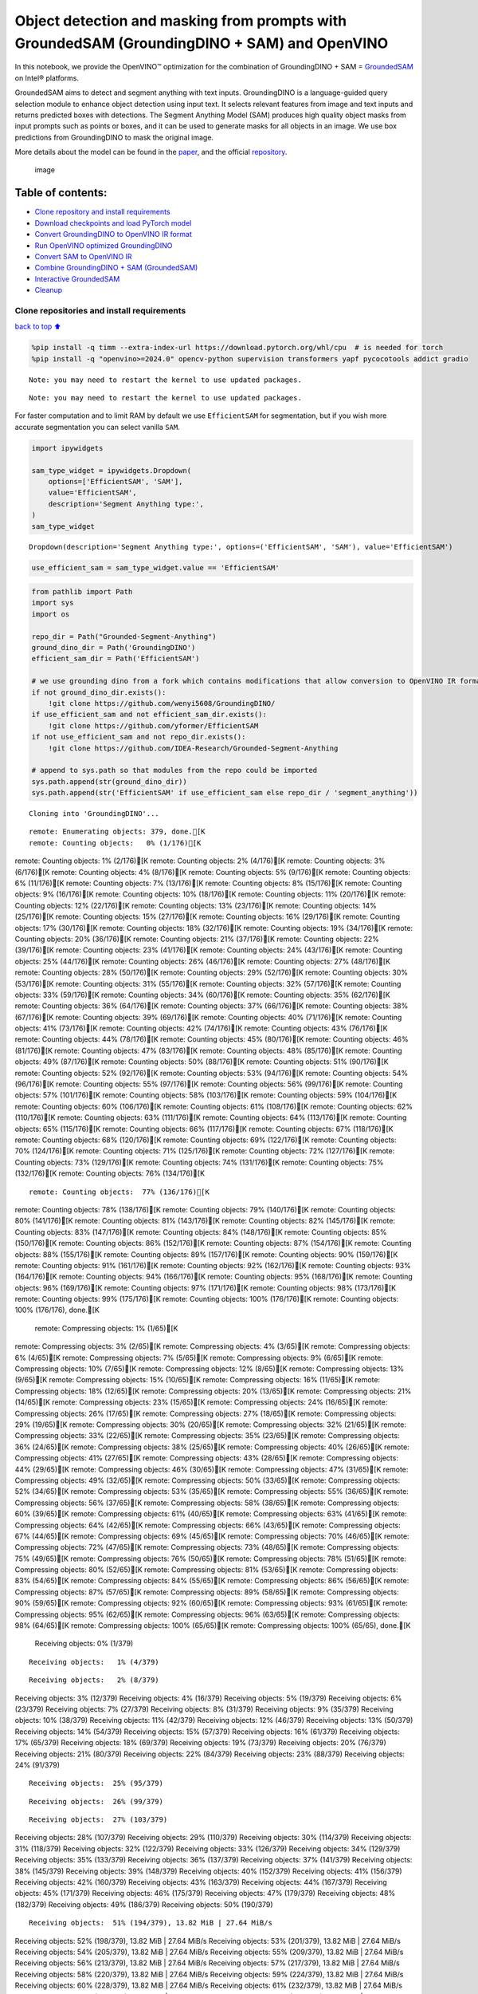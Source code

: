 Object detection and masking from prompts with GroundedSAM (GroundingDINO + SAM) and OpenVINO
=============================================================================================

In this notebook, we provide the OpenVINO™ optimization for the
combination of GroundingDINO + SAM =
`GroundedSAM <https://github.com/IDEA-Research/Grounded-Segment-Anything>`__
on Intel® platforms.

GroundedSAM aims to detect and segment anything with text inputs.
GroundingDINO is a language-guided query selection module to enhance
object detection using input text. It selects relevant features from
image and text inputs and returns predicted boxes with detections. The
Segment Anything Model (SAM) produces high quality object masks from
input prompts such as points or boxes, and it can be used to generate
masks for all objects in an image. We use box predictions from
GroundingDINO to mask the original image.

More details about the model can be found in the
`paper <https://arxiv.org/abs/2401.14159>`__, and the official
`repository <https://github.com/IDEA-Research/Grounded-Segment-Anything>`__.

.. figure:: https://github.com/openvinotoolkit/openvino_notebooks/assets/5703039/3c19063a-c60a-4d5d-b534-e1305a854180
   :alt: image

   image

Table of contents:
^^^^^^^^^^^^^^^^^^

-  `Clone repository and install
   requirements <#clone-repository-and-install-requirements>`__
-  `Download checkpoints and load PyTorch
   model <#download-checkpoints-and-load-pytorch-model>`__
-  `Convert GroundingDINO to OpenVINO IR
   format <#convert-groundingdino-to-openvino-ir-format>`__
-  `Run OpenVINO optimized
   GroundingDINO <#run-openvino-optimized-groundingdino>`__
-  `Convert SAM to OpenVINO IR <#convert-sam-to-openvino-ir>`__
-  `Combine GroundingDINO + SAM
   (GroundedSAM) <#combine-groundingdino--sam-groundedsam>`__
-  `Interactive GroundedSAM <#interactive-groundedsam>`__
-  `Cleanup <#cleanup>`__

Clone repositories and install requirements
~~~~~~~~~~~~~~~~~~~~~~~~~~~~~~~~~~~~~~~~~~~

`back to top ⬆️ <#table-of-contents>`__

.. code:: ipython3

    %pip install -q timm --extra-index-url https://download.pytorch.org/whl/cpu  # is needed for torch
    %pip install -q "openvino>=2024.0" opencv-python supervision transformers yapf pycocotools addict gradio


.. parsed-literal::

    Note: you may need to restart the kernel to use updated packages.


.. parsed-literal::

    Note: you may need to restart the kernel to use updated packages.


For faster computation and to limit RAM by default we use
``EfficientSAM`` for segmentation, but if you wish more accurate
segmentation you can select vanilla ``SAM``.

.. code:: ipython3

    import ipywidgets
    
    sam_type_widget = ipywidgets.Dropdown(
        options=['EfficientSAM', 'SAM'],
        value='EfficientSAM',
        description='Segment Anything type:',
    )
    sam_type_widget




.. parsed-literal::

    Dropdown(description='Segment Anything type:', options=('EfficientSAM', 'SAM'), value='EfficientSAM')



.. code:: ipython3

    use_efficient_sam = sam_type_widget.value == 'EfficientSAM'

.. code:: ipython3

    from pathlib import Path
    import sys
    import os
    
    repo_dir = Path("Grounded-Segment-Anything")
    ground_dino_dir = Path('GroundingDINO')
    efficient_sam_dir = Path('EfficientSAM')
    
    # we use grounding dino from a fork which contains modifications that allow conversion to OpenVINO IR format
    if not ground_dino_dir.exists():
        !git clone https://github.com/wenyi5608/GroundingDINO/
    if use_efficient_sam and not efficient_sam_dir.exists():
        !git clone https://github.com/yformer/EfficientSAM
    if not use_efficient_sam and not repo_dir.exists():
        !git clone https://github.com/IDEA-Research/Grounded-Segment-Anything
    
    # append to sys.path so that modules from the repo could be imported
    sys.path.append(str(ground_dino_dir))
    sys.path.append(str('EfficientSAM' if use_efficient_sam else repo_dir / 'segment_anything'))


.. parsed-literal::

    Cloning into 'GroundingDINO'...


.. parsed-literal::

    remote: Enumerating objects: 379, done.[K
    remote: Counting objects:   0% (1/176)[K
remote: Counting objects:   1% (2/176)[K
remote: Counting objects:   2% (4/176)[K
remote: Counting objects:   3% (6/176)[K
remote: Counting objects:   4% (8/176)[K
remote: Counting objects:   5% (9/176)[K
remote: Counting objects:   6% (11/176)[K
remote: Counting objects:   7% (13/176)[K
remote: Counting objects:   8% (15/176)[K
remote: Counting objects:   9% (16/176)[K
remote: Counting objects:  10% (18/176)[K
remote: Counting objects:  11% (20/176)[K
remote: Counting objects:  12% (22/176)[K
remote: Counting objects:  13% (23/176)[K
remote: Counting objects:  14% (25/176)[K
remote: Counting objects:  15% (27/176)[K
remote: Counting objects:  16% (29/176)[K
remote: Counting objects:  17% (30/176)[K
remote: Counting objects:  18% (32/176)[K
remote: Counting objects:  19% (34/176)[K
remote: Counting objects:  20% (36/176)[K
remote: Counting objects:  21% (37/176)[K
remote: Counting objects:  22% (39/176)[K
remote: Counting objects:  23% (41/176)[K
remote: Counting objects:  24% (43/176)[K
remote: Counting objects:  25% (44/176)[K
remote: Counting objects:  26% (46/176)[K
remote: Counting objects:  27% (48/176)[K
remote: Counting objects:  28% (50/176)[K
remote: Counting objects:  29% (52/176)[K
remote: Counting objects:  30% (53/176)[K
remote: Counting objects:  31% (55/176)[K
remote: Counting objects:  32% (57/176)[K
remote: Counting objects:  33% (59/176)[K
remote: Counting objects:  34% (60/176)[K
remote: Counting objects:  35% (62/176)[K
remote: Counting objects:  36% (64/176)[K
remote: Counting objects:  37% (66/176)[K
remote: Counting objects:  38% (67/176)[K
remote: Counting objects:  39% (69/176)[K
remote: Counting objects:  40% (71/176)[K
remote: Counting objects:  41% (73/176)[K
remote: Counting objects:  42% (74/176)[K
remote: Counting objects:  43% (76/176)[K
remote: Counting objects:  44% (78/176)[K
remote: Counting objects:  45% (80/176)[K
remote: Counting objects:  46% (81/176)[K
remote: Counting objects:  47% (83/176)[K
remote: Counting objects:  48% (85/176)[K
remote: Counting objects:  49% (87/176)[K
remote: Counting objects:  50% (88/176)[K
remote: Counting objects:  51% (90/176)[K
remote: Counting objects:  52% (92/176)[K
remote: Counting objects:  53% (94/176)[K
remote: Counting objects:  54% (96/176)[K
remote: Counting objects:  55% (97/176)[K
remote: Counting objects:  56% (99/176)[K
remote: Counting objects:  57% (101/176)[K
remote: Counting objects:  58% (103/176)[K
remote: Counting objects:  59% (104/176)[K
remote: Counting objects:  60% (106/176)[K
remote: Counting objects:  61% (108/176)[K
remote: Counting objects:  62% (110/176)[K
remote: Counting objects:  63% (111/176)[K
remote: Counting objects:  64% (113/176)[K
remote: Counting objects:  65% (115/176)[K
remote: Counting objects:  66% (117/176)[K
remote: Counting objects:  67% (118/176)[K
remote: Counting objects:  68% (120/176)[K
remote: Counting objects:  69% (122/176)[K
remote: Counting objects:  70% (124/176)[K
remote: Counting objects:  71% (125/176)[K
remote: Counting objects:  72% (127/176)[K
remote: Counting objects:  73% (129/176)[K
remote: Counting objects:  74% (131/176)[K
remote: Counting objects:  75% (132/176)[K
remote: Counting objects:  76% (134/176)[K

.. parsed-literal::

    remote: Counting objects:  77% (136/176)[K
remote: Counting objects:  78% (138/176)[K
remote: Counting objects:  79% (140/176)[K
remote: Counting objects:  80% (141/176)[K
remote: Counting objects:  81% (143/176)[K
remote: Counting objects:  82% (145/176)[K
remote: Counting objects:  83% (147/176)[K
remote: Counting objects:  84% (148/176)[K
remote: Counting objects:  85% (150/176)[K
remote: Counting objects:  86% (152/176)[K
remote: Counting objects:  87% (154/176)[K
remote: Counting objects:  88% (155/176)[K
remote: Counting objects:  89% (157/176)[K
remote: Counting objects:  90% (159/176)[K
remote: Counting objects:  91% (161/176)[K
remote: Counting objects:  92% (162/176)[K
remote: Counting objects:  93% (164/176)[K
remote: Counting objects:  94% (166/176)[K
remote: Counting objects:  95% (168/176)[K
remote: Counting objects:  96% (169/176)[K
remote: Counting objects:  97% (171/176)[K
remote: Counting objects:  98% (173/176)[K
remote: Counting objects:  99% (175/176)[K
remote: Counting objects: 100% (176/176)[K
remote: Counting objects: 100% (176/176), done.[K
    remote: Compressing objects:   1% (1/65)[K
remote: Compressing objects:   3% (2/65)[K
remote: Compressing objects:   4% (3/65)[K
remote: Compressing objects:   6% (4/65)[K
remote: Compressing objects:   7% (5/65)[K
remote: Compressing objects:   9% (6/65)[K
remote: Compressing objects:  10% (7/65)[K
remote: Compressing objects:  12% (8/65)[K
remote: Compressing objects:  13% (9/65)[K
remote: Compressing objects:  15% (10/65)[K
remote: Compressing objects:  16% (11/65)[K
remote: Compressing objects:  18% (12/65)[K
remote: Compressing objects:  20% (13/65)[K
remote: Compressing objects:  21% (14/65)[K
remote: Compressing objects:  23% (15/65)[K
remote: Compressing objects:  24% (16/65)[K
remote: Compressing objects:  26% (17/65)[K
remote: Compressing objects:  27% (18/65)[K
remote: Compressing objects:  29% (19/65)[K
remote: Compressing objects:  30% (20/65)[K
remote: Compressing objects:  32% (21/65)[K
remote: Compressing objects:  33% (22/65)[K
remote: Compressing objects:  35% (23/65)[K
remote: Compressing objects:  36% (24/65)[K
remote: Compressing objects:  38% (25/65)[K
remote: Compressing objects:  40% (26/65)[K
remote: Compressing objects:  41% (27/65)[K
remote: Compressing objects:  43% (28/65)[K
remote: Compressing objects:  44% (29/65)[K
remote: Compressing objects:  46% (30/65)[K
remote: Compressing objects:  47% (31/65)[K
remote: Compressing objects:  49% (32/65)[K
remote: Compressing objects:  50% (33/65)[K
remote: Compressing objects:  52% (34/65)[K
remote: Compressing objects:  53% (35/65)[K
remote: Compressing objects:  55% (36/65)[K
remote: Compressing objects:  56% (37/65)[K
remote: Compressing objects:  58% (38/65)[K
remote: Compressing objects:  60% (39/65)[K
remote: Compressing objects:  61% (40/65)[K
remote: Compressing objects:  63% (41/65)[K
remote: Compressing objects:  64% (42/65)[K
remote: Compressing objects:  66% (43/65)[K
remote: Compressing objects:  67% (44/65)[K
remote: Compressing objects:  69% (45/65)[K
remote: Compressing objects:  70% (46/65)[K
remote: Compressing objects:  72% (47/65)[K
remote: Compressing objects:  73% (48/65)[K
remote: Compressing objects:  75% (49/65)[K
remote: Compressing objects:  76% (50/65)[K
remote: Compressing objects:  78% (51/65)[K
remote: Compressing objects:  80% (52/65)[K
remote: Compressing objects:  81% (53/65)[K
remote: Compressing objects:  83% (54/65)[K
remote: Compressing objects:  84% (55/65)[K
remote: Compressing objects:  86% (56/65)[K
remote: Compressing objects:  87% (57/65)[K
remote: Compressing objects:  89% (58/65)[K
remote: Compressing objects:  90% (59/65)[K
remote: Compressing objects:  92% (60/65)[K
remote: Compressing objects:  93% (61/65)[K
remote: Compressing objects:  95% (62/65)[K
remote: Compressing objects:  96% (63/65)[K
remote: Compressing objects:  98% (64/65)[K
remote: Compressing objects: 100% (65/65)[K
remote: Compressing objects: 100% (65/65), done.[K
    Receiving objects:   0% (1/379)

.. parsed-literal::

    Receiving objects:   1% (4/379)

.. parsed-literal::

    Receiving objects:   2% (8/379)
Receiving objects:   3% (12/379)
Receiving objects:   4% (16/379)
Receiving objects:   5% (19/379)
Receiving objects:   6% (23/379)
Receiving objects:   7% (27/379)
Receiving objects:   8% (31/379)
Receiving objects:   9% (35/379)
Receiving objects:  10% (38/379)
Receiving objects:  11% (42/379)
Receiving objects:  12% (46/379)
Receiving objects:  13% (50/379)
Receiving objects:  14% (54/379)
Receiving objects:  15% (57/379)
Receiving objects:  16% (61/379)
Receiving objects:  17% (65/379)
Receiving objects:  18% (69/379)
Receiving objects:  19% (73/379)
Receiving objects:  20% (76/379)
Receiving objects:  21% (80/379)
Receiving objects:  22% (84/379)
Receiving objects:  23% (88/379)
Receiving objects:  24% (91/379)

.. parsed-literal::

    Receiving objects:  25% (95/379)

.. parsed-literal::

    Receiving objects:  26% (99/379)

.. parsed-literal::

    Receiving objects:  27% (103/379)
Receiving objects:  28% (107/379)
Receiving objects:  29% (110/379)
Receiving objects:  30% (114/379)
Receiving objects:  31% (118/379)
Receiving objects:  32% (122/379)
Receiving objects:  33% (126/379)
Receiving objects:  34% (129/379)
Receiving objects:  35% (133/379)
Receiving objects:  36% (137/379)
Receiving objects:  37% (141/379)
Receiving objects:  38% (145/379)
Receiving objects:  39% (148/379)
Receiving objects:  40% (152/379)
Receiving objects:  41% (156/379)
Receiving objects:  42% (160/379)
Receiving objects:  43% (163/379)
Receiving objects:  44% (167/379)
Receiving objects:  45% (171/379)
Receiving objects:  46% (175/379)
Receiving objects:  47% (179/379)
Receiving objects:  48% (182/379)
Receiving objects:  49% (186/379)
Receiving objects:  50% (190/379)

.. parsed-literal::

    Receiving objects:  51% (194/379), 13.82 MiB | 27.64 MiB/s
Receiving objects:  52% (198/379), 13.82 MiB | 27.64 MiB/s
Receiving objects:  53% (201/379), 13.82 MiB | 27.64 MiB/s
Receiving objects:  54% (205/379), 13.82 MiB | 27.64 MiB/s
Receiving objects:  55% (209/379), 13.82 MiB | 27.64 MiB/s
Receiving objects:  56% (213/379), 13.82 MiB | 27.64 MiB/s
Receiving objects:  57% (217/379), 13.82 MiB | 27.64 MiB/s
Receiving objects:  58% (220/379), 13.82 MiB | 27.64 MiB/s
Receiving objects:  59% (224/379), 13.82 MiB | 27.64 MiB/s
Receiving objects:  60% (228/379), 13.82 MiB | 27.64 MiB/s
Receiving objects:  61% (232/379), 13.82 MiB | 27.64 MiB/s
Receiving objects:  62% (235/379), 13.82 MiB | 27.64 MiB/s
Receiving objects:  63% (239/379), 13.82 MiB | 27.64 MiB/s
Receiving objects:  64% (243/379), 13.82 MiB | 27.64 MiB/s
Receiving objects:  65% (247/379), 13.82 MiB | 27.64 MiB/s
Receiving objects:  66% (251/379), 13.82 MiB | 27.64 MiB/s
Receiving objects:  67% (254/379), 13.82 MiB | 27.64 MiB/s
Receiving objects:  68% (258/379), 13.82 MiB | 27.64 MiB/s
Receiving objects:  69% (262/379), 13.82 MiB | 27.64 MiB/s
Receiving objects:  70% (266/379), 13.82 MiB | 27.64 MiB/s
Receiving objects:  71% (270/379), 13.82 MiB | 27.64 MiB/s
Receiving objects:  72% (273/379), 13.82 MiB | 27.64 MiB/s
Receiving objects:  73% (277/379), 13.82 MiB | 27.64 MiB/s
Receiving objects:  74% (281/379), 13.82 MiB | 27.64 MiB/s
Receiving objects:  75% (285/379), 13.82 MiB | 27.64 MiB/s
remote: Total 379 (delta 136), reused 111 (delta 111), pack-reused 203[K
    Receiving objects:  76% (289/379), 13.82 MiB | 27.64 MiB/s
Receiving objects:  77% (292/379), 13.82 MiB | 27.64 MiB/s
Receiving objects:  78% (296/379), 13.82 MiB | 27.64 MiB/s
Receiving objects:  79% (300/379), 13.82 MiB | 27.64 MiB/s
Receiving objects:  80% (304/379), 13.82 MiB | 27.64 MiB/s
Receiving objects:  81% (307/379), 13.82 MiB | 27.64 MiB/s
Receiving objects:  82% (311/379), 13.82 MiB | 27.64 MiB/s
Receiving objects:  83% (315/379), 13.82 MiB | 27.64 MiB/s
Receiving objects:  84% (319/379), 13.82 MiB | 27.64 MiB/s
Receiving objects:  85% (323/379), 13.82 MiB | 27.64 MiB/s
Receiving objects:  86% (326/379), 13.82 MiB | 27.64 MiB/s
Receiving objects:  87% (330/379), 13.82 MiB | 27.64 MiB/s
Receiving objects:  88% (334/379), 13.82 MiB | 27.64 MiB/s
Receiving objects:  89% (338/379), 13.82 MiB | 27.64 MiB/s
Receiving objects:  90% (342/379), 13.82 MiB | 27.64 MiB/s
Receiving objects:  91% (345/379), 13.82 MiB | 27.64 MiB/s
Receiving objects:  92% (349/379), 13.82 MiB | 27.64 MiB/s
Receiving objects:  93% (353/379), 13.82 MiB | 27.64 MiB/s
Receiving objects:  94% (357/379), 13.82 MiB | 27.64 MiB/s
Receiving objects:  95% (361/379), 13.82 MiB | 27.64 MiB/s
Receiving objects:  96% (364/379), 13.82 MiB | 27.64 MiB/s
Receiving objects:  97% (368/379), 13.82 MiB | 27.64 MiB/s
Receiving objects:  98% (372/379), 13.82 MiB | 27.64 MiB/s
Receiving objects:  99% (376/379), 13.82 MiB | 27.64 MiB/s
Receiving objects: 100% (379/379), 13.82 MiB | 27.64 MiB/s
Receiving objects: 100% (379/379), 14.03 MiB | 27.52 MiB/s, done.
    Resolving deltas:   0% (0/195)
Resolving deltas:   3% (7/195)
Resolving deltas:   5% (11/195)
Resolving deltas:   6% (13/195)
Resolving deltas:  14% (29/195)
Resolving deltas:  16% (33/195)
Resolving deltas:  17% (35/195)
Resolving deltas:  19% (38/195)
Resolving deltas:  20% (40/195)
Resolving deltas:  25% (49/195)
Resolving deltas:  27% (53/195)
Resolving deltas:  40% (79/195)
Resolving deltas:  49% (97/195)
Resolving deltas:  54% (106/195)
Resolving deltas:  55% (108/195)
Resolving deltas:  57% (112/195)
Resolving deltas:  60% (117/195)
Resolving deltas:  61% (119/195)
Resolving deltas:  63% (123/195)
Resolving deltas:  65% (127/195)
Resolving deltas:  69% (136/195)
Resolving deltas:  70% (138/195)
Resolving deltas:  71% (139/195)
Resolving deltas:  73% (143/195)
Resolving deltas:  74% (145/195)
Resolving deltas:  75% (147/195)
Resolving deltas:  76% (149/195)
Resolving deltas:  77% (152/195)
Resolving deltas:  78% (153/195)
Resolving deltas:  80% (157/195)
Resolving deltas:  82% (160/195)
Resolving deltas: 100% (195/195)
Resolving deltas: 100% (195/195), done.


.. parsed-literal::

    Cloning into 'EfficientSAM'...


.. parsed-literal::

    remote: Enumerating objects: 424, done.[K
    remote: Counting objects:   0% (1/140)[K
remote: Counting objects:   1% (2/140)[K
remote: Counting objects:   2% (3/140)[K
remote: Counting objects:   3% (5/140)[K
remote: Counting objects:   4% (6/140)[K
remote: Counting objects:   5% (7/140)[K
remote: Counting objects:   6% (9/140)[K
remote: Counting objects:   7% (10/140)[K
remote: Counting objects:   8% (12/140)[K
remote: Counting objects:   9% (13/140)[K
remote: Counting objects:  10% (14/140)[K
remote: Counting objects:  11% (16/140)[K
remote: Counting objects:  12% (17/140)[K
remote: Counting objects:  13% (19/140)[K
remote: Counting objects:  14% (20/140)[K
remote: Counting objects:  15% (21/140)[K
remote: Counting objects:  16% (23/140)[K
remote: Counting objects:  17% (24/140)[K
remote: Counting objects:  18% (26/140)[K
remote: Counting objects:  19% (27/140)[K
remote: Counting objects:  20% (28/140)[K
remote: Counting objects:  21% (30/140)[K
remote: Counting objects:  22% (31/140)[K
remote: Counting objects:  23% (33/140)[K
remote: Counting objects:  24% (34/140)[K
remote: Counting objects:  25% (35/140)[K
remote: Counting objects:  26% (37/140)[K
remote: Counting objects:  27% (38/140)[K
remote: Counting objects:  28% (40/140)[K
remote: Counting objects:  29% (41/140)[K
remote: Counting objects:  30% (42/140)[K
remote: Counting objects:  31% (44/140)[K
remote: Counting objects:  32% (45/140)[K
remote: Counting objects:  33% (47/140)[K
remote: Counting objects:  34% (48/140)[K
remote: Counting objects:  35% (49/140)[K
remote: Counting objects:  36% (51/140)[K
remote: Counting objects:  37% (52/140)[K
remote: Counting objects:  38% (54/140)[K
remote: Counting objects:  39% (55/140)[K
remote: Counting objects:  40% (56/140)[K
remote: Counting objects:  41% (58/140)[K
remote: Counting objects:  42% (59/140)[K
remote: Counting objects:  43% (61/140)[K
remote: Counting objects:  44% (62/140)[K
remote: Counting objects:  45% (63/140)[K
remote: Counting objects:  46% (65/140)[K
remote: Counting objects:  47% (66/140)[K
remote: Counting objects:  48% (68/140)[K
remote: Counting objects:  49% (69/140)[K
remote: Counting objects:  50% (70/140)[K
remote: Counting objects:  51% (72/140)[K
remote: Counting objects:  52% (73/140)[K
remote: Counting objects:  53% (75/140)[K
remote: Counting objects:  54% (76/140)[K
remote: Counting objects:  55% (77/140)[K
remote: Counting objects:  56% (79/140)[K
remote: Counting objects:  57% (80/140)[K
remote: Counting objects:  58% (82/140)[K
remote: Counting objects:  59% (83/140)[K
remote: Counting objects:  60% (84/140)[K
remote: Counting objects:  61% (86/140)[K
remote: Counting objects:  62% (87/140)[K
remote: Counting objects:  63% (89/140)[K
remote: Counting objects:  64% (90/140)[K
remote: Counting objects:  65% (91/140)[K
remote: Counting objects:  66% (93/140)[K
remote: Counting objects:  67% (94/140)[K
remote: Counting objects:  68% (96/140)[K
remote: Counting objects:  69% (97/140)[K
remote: Counting objects:  70% (98/140)[K
remote: Counting objects:  71% (100/140)[K
remote: Counting objects:  72% (101/140)[K
remote: Counting objects:  73% (103/140)[K
remote: Counting objects:  74% (104/140)[K
remote: Counting objects:  75% (105/140)[K

.. parsed-literal::

    remote: Counting objects:  76% (107/140)[K
remote: Counting objects:  77% (108/140)[K
remote: Counting objects:  78% (110/140)[K
remote: Counting objects:  79% (111/140)[K
remote: Counting objects:  80% (112/140)[K
remote: Counting objects:  81% (114/140)[K
remote: Counting objects:  82% (115/140)[K
remote: Counting objects:  83% (117/140)[K
remote: Counting objects:  84% (118/140)[K
remote: Counting objects:  85% (119/140)[K
remote: Counting objects:  86% (121/140)[K
remote: Counting objects:  87% (122/140)[K
remote: Counting objects:  88% (124/140)[K
remote: Counting objects:  89% (125/140)[K
remote: Counting objects:  90% (126/140)[K
remote: Counting objects:  91% (128/140)[K
remote: Counting objects:  92% (129/140)[K
remote: Counting objects:  93% (131/140)[K
remote: Counting objects:  94% (132/140)[K
remote: Counting objects:  95% (133/140)[K
remote: Counting objects:  96% (135/140)[K
remote: Counting objects:  97% (136/140)[K
remote: Counting objects:  98% (138/140)[K
remote: Counting objects:  99% (139/140)[K
remote: Counting objects: 100% (140/140)[K
remote: Counting objects: 100% (140/140), done.[K
    remote: Compressing objects:   1% (1/85)[K
remote: Compressing objects:   2% (2/85)[K
remote: Compressing objects:   3% (3/85)[K
remote: Compressing objects:   4% (4/85)[K
remote: Compressing objects:   5% (5/85)[K
remote: Compressing objects:   7% (6/85)[K
remote: Compressing objects:   8% (7/85)[K
remote: Compressing objects:   9% (8/85)[K
remote: Compressing objects:  10% (9/85)[K
remote: Compressing objects:  11% (10/85)[K

.. parsed-literal::

    remote: Compressing objects:  12% (11/85)[K
remote: Compressing objects:  14% (12/85)[K
remote: Compressing objects:  15% (13/85)[K
remote: Compressing objects:  16% (14/85)[K
remote: Compressing objects:  17% (15/85)[K
remote: Compressing objects:  18% (16/85)[K
remote: Compressing objects:  20% (17/85)[K
remote: Compressing objects:  21% (18/85)[K
remote: Compressing objects:  22% (19/85)[K
remote: Compressing objects:  23% (20/85)[K
remote: Compressing objects:  24% (21/85)[K
remote: Compressing objects:  25% (22/85)[K
remote: Compressing objects:  27% (23/85)[K
remote: Compressing objects:  28% (24/85)[K
remote: Compressing objects:  29% (25/85)[K
remote: Compressing objects:  30% (26/85)[K
remote: Compressing objects:  31% (27/85)[K
remote: Compressing objects:  32% (28/85)[K
remote: Compressing objects:  34% (29/85)[K
remote: Compressing objects:  35% (30/85)[K
remote: Compressing objects:  36% (31/85)[K
remote: Compressing objects:  37% (32/85)[K
remote: Compressing objects:  38% (33/85)[K
remote: Compressing objects:  40% (34/85)[K
remote: Compressing objects:  41% (35/85)[K
remote: Compressing objects:  42% (36/85)[K
remote: Compressing objects:  43% (37/85)[K
remote: Compressing objects:  44% (38/85)[K
remote: Compressing objects:  45% (39/85)[K
remote: Compressing objects:  47% (40/85)[K
remote: Compressing objects:  48% (41/85)[K
remote: Compressing objects:  49% (42/85)[K
remote: Compressing objects:  50% (43/85)[K
remote: Compressing objects:  51% (44/85)[K
remote: Compressing objects:  52% (45/85)[K
remote: Compressing objects:  54% (46/85)[K
remote: Compressing objects:  55% (47/85)[K
remote: Compressing objects:  56% (48/85)[K
remote: Compressing objects:  57% (49/85)[K
remote: Compressing objects:  58% (50/85)[K
remote: Compressing objects:  60% (51/85)[K
remote: Compressing objects:  61% (52/85)[K
remote: Compressing objects:  62% (53/85)[K
remote: Compressing objects:  63% (54/85)[K
remote: Compressing objects:  64% (55/85)[K
remote: Compressing objects:  65% (56/85)[K
remote: Compressing objects:  67% (57/85)[K
remote: Compressing objects:  68% (58/85)[K
remote: Compressing objects:  69% (59/85)[K
remote: Compressing objects:  70% (60/85)[K
remote: Compressing objects:  71% (61/85)[K
remote: Compressing objects:  72% (62/85)[K
remote: Compressing objects:  74% (63/85)[K
remote: Compressing objects:  75% (64/85)[K
remote: Compressing objects:  76% (65/85)[K
remote: Compressing objects:  77% (66/85)[K
remote: Compressing objects:  78% (67/85)[K
remote: Compressing objects:  80% (68/85)[K
remote: Compressing objects:  81% (69/85)[K
remote: Compressing objects:  82% (70/85)[K
remote: Compressing objects:  83% (71/85)[K
remote: Compressing objects:  84% (72/85)[K
remote: Compressing objects:  85% (73/85)[K
remote: Compressing objects:  87% (74/85)[K
remote: Compressing objects:  88% (75/85)[K
remote: Compressing objects:  89% (76/85)[K
remote: Compressing objects:  90% (77/85)[K
remote: Compressing objects:  91% (78/85)[K
remote: Compressing objects:  92% (79/85)[K
remote: Compressing objects:  94% (80/85)[K
remote: Compressing objects:  95% (81/85)[K
remote: Compressing objects:  96% (82/85)[K
remote: Compressing objects:  97% (83/85)[K
remote: Compressing objects:  98% (84/85)[K
remote: Compressing objects: 100% (85/85)[K
remote: Compressing objects: 100% (85/85), done.[K
    Receiving objects:   0% (1/424)

.. parsed-literal::

    Receiving objects:   1% (5/424)
Receiving objects:   2% (9/424)
Receiving objects:   3% (13/424)
Receiving objects:   4% (17/424)
Receiving objects:   5% (22/424)
Receiving objects:   6% (26/424)

.. parsed-literal::

    Receiving objects:   6% (26/424), 13.46 MiB | 13.08 MiB/s

.. parsed-literal::

    Receiving objects:   6% (26/424), 27.80 MiB | 13.68 MiB/s

.. parsed-literal::

    Receiving objects:   6% (29/424), 42.55 MiB | 14.01 MiB/s

.. parsed-literal::

    Receiving objects:   6% (29/424), 57.54 MiB | 14.16 MiB/s

.. parsed-literal::

    Receiving objects:   7% (30/424), 65.15 MiB | 14.17 MiB/s
Receiving objects:   8% (34/424), 65.15 MiB | 14.17 MiB/s
Receiving objects:   9% (39/424), 65.15 MiB | 14.17 MiB/s
Receiving objects:  10% (43/424), 65.15 MiB | 14.17 MiB/s
Receiving objects:  11% (47/424), 65.15 MiB | 14.17 MiB/s

.. parsed-literal::

    Receiving objects:  12% (51/424), 73.25 MiB | 14.58 MiB/s
Receiving objects:  13% (56/424), 73.25 MiB | 14.58 MiB/s
Receiving objects:  14% (60/424), 73.25 MiB | 14.58 MiB/s
Receiving objects:  15% (64/424), 73.25 MiB | 14.58 MiB/s
Receiving objects:  16% (68/424), 73.25 MiB | 14.58 MiB/s
Receiving objects:  17% (73/424), 73.25 MiB | 14.58 MiB/s
Receiving objects:  18% (77/424), 73.25 MiB | 14.58 MiB/s
Receiving objects:  19% (81/424), 73.25 MiB | 14.58 MiB/s
Receiving objects:  20% (85/424), 73.25 MiB | 14.58 MiB/s
Receiving objects:  21% (90/424), 73.25 MiB | 14.58 MiB/s
Receiving objects:  22% (94/424), 73.25 MiB | 14.58 MiB/s
Receiving objects:  23% (98/424), 73.25 MiB | 14.58 MiB/s
Receiving objects:  24% (102/424), 73.25 MiB | 14.58 MiB/s
Receiving objects:  25% (106/424), 73.25 MiB | 14.58 MiB/s
Receiving objects:  26% (111/424), 73.25 MiB | 14.58 MiB/s
Receiving objects:  27% (115/424), 73.25 MiB | 14.58 MiB/s

.. parsed-literal::

    Receiving objects:  27% (115/424), 89.34 MiB | 14.88 MiB/s

.. parsed-literal::

    Receiving objects:  27% (115/424), 105.24 MiB | 15.19 MiB/s

.. parsed-literal::

    Receiving objects:  27% (115/424), 121.04 MiB | 15.39 MiB/s

.. parsed-literal::

    Receiving objects:  27% (115/424), 136.68 MiB | 15.43 MiB/s

.. parsed-literal::

    Receiving objects:  27% (115/424), 152.68 MiB | 15.50 MiB/s

.. parsed-literal::

    Receiving objects:  27% (115/424), 168.31 MiB | 15.47 MiB/s

.. parsed-literal::

    Receiving objects:  28% (119/424), 168.31 MiB | 15.47 MiB/s
Receiving objects:  29% (123/424), 168.31 MiB | 15.47 MiB/s
Receiving objects:  30% (128/424), 168.31 MiB | 15.47 MiB/s
Receiving objects:  31% (132/424), 168.31 MiB | 15.47 MiB/s
Receiving objects:  32% (136/424), 168.31 MiB | 15.47 MiB/s
Receiving objects:  33% (140/424), 168.31 MiB | 15.47 MiB/s
Receiving objects:  34% (145/424), 168.31 MiB | 15.47 MiB/s
Receiving objects:  35% (149/424), 168.31 MiB | 15.47 MiB/s
Receiving objects:  36% (153/424), 168.31 MiB | 15.47 MiB/s
Receiving objects:  37% (157/424), 168.31 MiB | 15.47 MiB/s
Receiving objects:  38% (162/424), 168.31 MiB | 15.47 MiB/s
Receiving objects:  39% (166/424), 168.31 MiB | 15.47 MiB/s
Receiving objects:  40% (170/424), 168.31 MiB | 15.47 MiB/s
Receiving objects:  41% (174/424), 168.31 MiB | 15.47 MiB/s
Receiving objects:  42% (179/424), 168.31 MiB | 15.47 MiB/s
Receiving objects:  43% (183/424), 168.31 MiB | 15.47 MiB/s
Receiving objects:  44% (187/424), 168.31 MiB | 15.47 MiB/s
Receiving objects:  45% (191/424), 168.31 MiB | 15.47 MiB/s
Receiving objects:  46% (196/424), 168.31 MiB | 15.47 MiB/s
Receiving objects:  47% (200/424), 168.31 MiB | 15.47 MiB/s
Receiving objects:  48% (204/424), 168.31 MiB | 15.47 MiB/s
Receiving objects:  49% (208/424), 168.31 MiB | 15.47 MiB/s
Receiving objects:  50% (212/424), 168.31 MiB | 15.47 MiB/s
Receiving objects:  51% (217/424), 168.31 MiB | 15.47 MiB/s
Receiving objects:  52% (221/424), 168.31 MiB | 15.47 MiB/s
Receiving objects:  53% (225/424), 168.31 MiB | 15.47 MiB/s
Receiving objects:  54% (229/424), 168.31 MiB | 15.47 MiB/s
Receiving objects:  55% (234/424), 168.31 MiB | 15.47 MiB/s
Receiving objects:  56% (238/424), 168.31 MiB | 15.47 MiB/s

.. parsed-literal::

    Receiving objects:  56% (240/424), 184.45 MiB | 15.54 MiB/s

.. parsed-literal::

    Receiving objects:  56% (240/424), 201.09 MiB | 15.72 MiB/s

.. parsed-literal::

    Receiving objects:  57% (242/424), 209.16 MiB | 15.65 MiB/s
Receiving objects:  58% (246/424), 209.16 MiB | 15.65 MiB/s
Receiving objects:  59% (251/424), 209.16 MiB | 15.65 MiB/s
Receiving objects:  60% (255/424), 209.16 MiB | 15.65 MiB/s
Receiving objects:  61% (259/424), 209.16 MiB | 15.65 MiB/s

.. parsed-literal::

    Receiving objects:  62% (263/424), 209.16 MiB | 15.65 MiB/s

.. parsed-literal::

    Receiving objects:  63% (268/424), 217.04 MiB | 15.86 MiB/s
Receiving objects:  64% (272/424), 217.04 MiB | 15.86 MiB/s
Receiving objects:  65% (276/424), 217.04 MiB | 15.86 MiB/s
Receiving objects:  66% (280/424), 217.04 MiB | 15.86 MiB/s
Receiving objects:  67% (285/424), 217.04 MiB | 15.86 MiB/s
Receiving objects:  68% (289/424), 217.04 MiB | 15.86 MiB/s
Receiving objects:  69% (293/424), 217.04 MiB | 15.86 MiB/s
Receiving objects:  70% (297/424), 217.04 MiB | 15.86 MiB/s
Receiving objects:  71% (302/424), 217.04 MiB | 15.86 MiB/s
Receiving objects:  72% (306/424), 217.04 MiB | 15.86 MiB/s
Receiving objects:  73% (310/424), 217.04 MiB | 15.86 MiB/s
Receiving objects:  74% (314/424), 217.04 MiB | 15.86 MiB/s
Receiving objects:  75% (318/424), 217.04 MiB | 15.86 MiB/s
Receiving objects:  76% (323/424), 217.04 MiB | 15.86 MiB/s
Receiving objects:  77% (327/424), 217.04 MiB | 15.86 MiB/s
Receiving objects:  78% (331/424), 217.04 MiB | 15.86 MiB/s
Receiving objects:  79% (335/424), 217.04 MiB | 15.86 MiB/s
Receiving objects:  80% (340/424), 217.04 MiB | 15.86 MiB/s
Receiving objects:  81% (344/424), 217.04 MiB | 15.86 MiB/s
Receiving objects:  82% (348/424), 217.04 MiB | 15.86 MiB/s
Receiving objects:  83% (352/424), 217.04 MiB | 15.86 MiB/s
Receiving objects:  84% (357/424), 217.04 MiB | 15.86 MiB/s
Receiving objects:  85% (361/424), 217.04 MiB | 15.86 MiB/s
Receiving objects:  86% (365/424), 217.04 MiB | 15.86 MiB/s
Receiving objects:  87% (369/424), 217.04 MiB | 15.86 MiB/s

.. parsed-literal::

    Receiving objects:  87% (370/424), 234.91 MiB | 16.28 MiB/s

.. parsed-literal::

    Receiving objects:  87% (370/424), 253.85 MiB | 16.90 MiB/s

.. parsed-literal::

    Receiving objects:  87% (371/424), 274.18 MiB | 17.77 MiB/s

.. parsed-literal::

    Receiving objects:  87% (372/424), 285.02 MiB | 18.24 MiB/s
Receiving objects:  88% (374/424), 285.02 MiB | 18.24 MiB/s
Receiving objects:  89% (378/424), 285.02 MiB | 18.24 MiB/s
Receiving objects:  90% (382/424), 285.02 MiB | 18.24 MiB/s
Receiving objects:  91% (386/424), 285.02 MiB | 18.24 MiB/s
Receiving objects:  92% (391/424), 285.02 MiB | 18.24 MiB/s
Receiving objects:  93% (395/424), 285.02 MiB | 18.24 MiB/s
Receiving objects:  94% (399/424), 285.02 MiB | 18.24 MiB/s
Receiving objects:  95% (403/424), 285.02 MiB | 18.24 MiB/s

.. parsed-literal::

    Receiving objects:  95% (407/424), 308.13 MiB | 19.66 MiB/s

.. parsed-literal::

    Receiving objects:  95% (407/424), 333.21 MiB | 21.22 MiB/s
Receiving objects:  96% (408/424), 333.21 MiB | 21.22 MiB/s
Receiving objects:  97% (412/424), 333.21 MiB | 21.22 MiB/s
Receiving objects:  98% (416/424), 333.21 MiB | 21.22 MiB/s
Receiving objects:  99% (420/424), 333.21 MiB | 21.22 MiB/s

.. parsed-literal::

    remote: Total 424 (delta 84), reused 99 (delta 55), pack-reused 284[K
    Receiving objects: 100% (424/424), 333.21 MiB | 21.22 MiB/s
Receiving objects: 100% (424/424), 334.57 MiB | 16.63 MiB/s, done.
    Resolving deltas:   0% (0/226)
Resolving deltas:   4% (10/226)
Resolving deltas:   7% (16/226)
Resolving deltas:   9% (22/226)
Resolving deltas:  15% (35/226)
Resolving deltas:  17% (40/226)
Resolving deltas:  19% (44/226)
Resolving deltas:  23% (53/226)
Resolving deltas:  26% (59/226)

.. parsed-literal::

    Resolving deltas:  28% (65/226)
Resolving deltas:  35% (81/226)
Resolving deltas:  36% (83/226)
Resolving deltas:  39% (89/226)
Resolving deltas:  42% (95/226)
Resolving deltas:  46% (104/226)
Resolving deltas:  50% (114/226)
Resolving deltas:  51% (116/226)
Resolving deltas:  55% (125/226)
Resolving deltas:  58% (133/226)
Resolving deltas:  59% (135/226)
Resolving deltas:  60% (136/226)

.. parsed-literal::

    Resolving deltas:  61% (138/226)
Resolving deltas:  69% (157/226)
Resolving deltas:  82% (187/226)
Resolving deltas:  91% (207/226)
Resolving deltas:  92% (208/226)
Resolving deltas:  93% (212/226)
Resolving deltas:  94% (213/226)
Resolving deltas:  95% (215/226)
Resolving deltas:  96% (217/226)
Resolving deltas:  97% (220/226)

.. parsed-literal::

    Resolving deltas:  98% (223/226)
Resolving deltas:  99% (224/226)

.. parsed-literal::

    Resolving deltas: 100% (226/226)
Resolving deltas: 100% (226/226), done.


.. code:: ipython3

    import torch
    import numpy as np
    import supervision as sv
    import openvino as ov
    from PIL import Image, ImageDraw, ImageFont
    from typing import Union, List
    import transformers
    
    core = ov.Core()

Download checkpoints and load PyTorch models
~~~~~~~~~~~~~~~~~~~~~~~~~~~~~~~~~~~~~~~~~~~~

`back to top ⬆️ <#table-of-contents>`__

.. code:: ipython3

    IRS_PATH = Path('openvino_irs')
    CKPT_BASE_PATH = Path('checkpoints')
    os.makedirs(IRS_PATH, exist_ok=True)
    os.makedirs(CKPT_BASE_PATH, exist_ok=True)
    
    PT_DEVICE = 'cpu'
    ov_dino_name = 'openvino_grounding_dino'
    ov_sam_name = 'openvino_segment_anything'
    
    ground_dino_img_size = (1024, 1280)
    
    # GroundingDINO config and checkpoint 
    GROUNDING_DINO_CONFIG_PATH = f"{ground_dino_dir}/groundingdino/config/GroundingDINO_SwinT_OGC.py"
    GROUNDING_DINO_CHECKPOINT_PATH = CKPT_BASE_PATH / "groundingdino_swint_ogc.pth"
    
    # Segment Anything checkpoint
    SAM_CHECKPOINT_PATH = CKPT_BASE_PATH / "sam_vit_h_4b8939.pth"
    
    # Efficient Segment Anything checkpoint
    EFFICIENT_SAM_CHECKPOINT_PATH = efficient_sam_dir / "weights/efficient_sam_vitt.pt"

.. code:: ipython3

    import urllib.request
    urllib.request.urlretrieve(
        url='https://raw.githubusercontent.com/openvinotoolkit/openvino_notebooks/master/notebooks/utils/notebook_utils.py',
        filename='notebook_utils.py'
    )
    from notebook_utils import download_file
    
    download_file("https://github.com/IDEA-Research/GroundingDINO/releases/download/v0.1.0-alpha/groundingdino_swint_ogc.pth", directory=CKPT_BASE_PATH)
    if not use_efficient_sam:
        download_file("https://dl.fbaipublicfiles.com/segment_anything/sam_vit_h_4b8939.pth", directory=CKPT_BASE_PATH)



.. parsed-literal::

    checkpoints/groundingdino_swint_ogc.pth:   0%|          | 0.00/662M [00:00<?, ?B/s]


GroundingDINO imports

.. code:: ipython3

    from groundingdino.models.GroundingDINO.bertwarper import generate_masks_with_special_tokens_and_transfer_map
    from groundingdino.models import build_model
    from groundingdino.util.slconfig import SLConfig
    from groundingdino.util.utils import clean_state_dict
    from groundingdino.util import get_tokenlizer
    from groundingdino.util.utils import get_phrases_from_posmap
    from groundingdino.util.inference import Model


.. parsed-literal::

    UserWarning: Failed to load custom C++ ops. Running on CPU mode Only!


.. code:: ipython3

    def load_pt_grounding_dino(model_config_path, model_checkpoint_path):
        args = SLConfig.fromfile(model_config_path)
        
        # modified config
        args.device = PT_DEVICE
        args.use_checkpoint = False
        args.use_transformer_ckpt = False
        
        model = build_model(args)
        checkpoint = torch.load(model_checkpoint_path, map_location=PT_DEVICE)
        model.load_state_dict(clean_state_dict(checkpoint["model"]), strict=False)
        _ = model.eval()
    
        return model, args.max_text_len, get_tokenlizer.get_tokenlizer(args.text_encoder_type)

.. code:: ipython3

    # Load GroundingDINO inference model
    pt_grounding_dino_model, max_text_len, dino_tokenizer = load_pt_grounding_dino(GROUNDING_DINO_CONFIG_PATH, GROUNDING_DINO_CHECKPOINT_PATH)


.. parsed-literal::

    UserWarning: torch.meshgrid: in an upcoming release, it will be required to pass the indexing argument. (Triggered internally at ../aten/src/ATen/native/TensorShape.cpp:3526.)


.. parsed-literal::

    final text_encoder_type: bert-base-uncased


.. parsed-literal::

    final text_encoder_type: bert-base-uncased


.. code:: ipython3

    # load SAM model: EfficientSAM or vanilla SAM
    
    if use_efficient_sam:
        from efficient_sam.efficient_sam import build_efficient_sam
        # Load EfficientSAM
        efficient_sam_model = build_efficient_sam(
            encoder_patch_embed_dim=192, 
            encoder_num_heads=3, 
            checkpoint=EFFICIENT_SAM_CHECKPOINT_PATH
        ).eval()
    else:
        from segment_anything import build_sam, SamPredictor
        # Load SAM Model and SAM Predictor
        sam = build_sam(checkpoint=SAM_CHECKPOINT_PATH).to(PT_DEVICE)
        sam_predictor = SamPredictor(sam)

Convert GroundingDINO to OpenVINO IR format
~~~~~~~~~~~~~~~~~~~~~~~~~~~~~~~~~~~~~~~~~~~

`back to top ⬆️ <#table-of-contents>`__

.. code:: ipython3

    ov_dino_path = IRS_PATH / f'{ov_dino_name}.xml'
    
    if not ov_dino_path.exists():
        tokenized = pt_grounding_dino_model.tokenizer(["the running dog ."], return_tensors="pt")
        input_ids = tokenized['input_ids']
        token_type_ids = tokenized['token_type_ids']
        attention_mask = tokenized['attention_mask']
        position_ids = torch.arange(input_ids.shape[1]).reshape(1, -1)
        text_token_mask = torch.randint(0, 2, (1, input_ids.shape[1], input_ids.shape[1]), dtype=torch.bool)
        img = torch.randn(1, 3, *ground_dino_img_size)
        
        dummpy_inputs = img, input_ids, attention_mask, position_ids, token_type_ids, text_token_mask
        
        # without disabling gradients trace error occurs: "Cannot insert a Tensor that requires grad as a constant"
        for par in pt_grounding_dino_model.parameters():
            par.requires_grad = False
        # If we don't trace manually ov.convert_model will try to trace it automatically with default check_trace=True, which fails.
        # Therefore we trace manually with check_trace=False, despite there are warnings after tracing and conversion to OpenVINO IR
        # output boxes are correct.
        traced_model = torch.jit.trace(pt_grounding_dino_model, example_inputs=dummpy_inputs, strict=False, check_trace=False)
    
        ov_dino_model = ov.convert_model(traced_model, example_input=dummpy_inputs)
        ov.save_model(ov_dino_model, ov_dino_path)
    else:
        ov_dino_model = core.read_model(ov_dino_path)


.. parsed-literal::

    FutureWarning: The `device` argument is deprecated and will be removed in v5 of Transformers.
    TracerWarning: Converting a tensor to a Python boolean might cause the trace to be incorrect. We can't record the data flow of Python values, so this value will be treated as a constant in the future. This means that the trace might not generalize to other inputs!
    TracerWarning: Iterating over a tensor might cause the trace to be incorrect. Passing a tensor of different shape won't change the number of iterations executed (and might lead to errors or silently give incorrect results).
    TracerWarning: Iterating over a tensor might cause the trace to be incorrect. Passing a tensor of different shape won't change the number of iterations executed (and might lead to errors or silently give incorrect results).
    TracerWarning: Converting a tensor to a Python boolean might cause the trace to be incorrect. We can't record the data flow of Python values, so this value will be treated as a constant in the future. This means that the trace might not generalize to other inputs!
    TracerWarning: Converting a tensor to a Python boolean might cause the trace to be incorrect. We can't record the data flow of Python values, so this value will be treated as a constant in the future. This means that the trace might not generalize to other inputs!
    TracerWarning: Converting a tensor to a Python integer might cause the trace to be incorrect. We can't record the data flow of Python values, so this value will be treated as a constant in the future. This means that the trace might not generalize to other inputs!
    TracerWarning: Converting a tensor to a Python integer might cause the trace to be incorrect. We can't record the data flow of Python values, so this value will be treated as a constant in the future. This means that the trace might not generalize to other inputs!
    TracerWarning: Converting a tensor to a Python boolean might cause the trace to be incorrect. We can't record the data flow of Python values, so this value will be treated as a constant in the future. This means that the trace might not generalize to other inputs!


.. parsed-literal::

    TracerWarning: Converting a tensor to a Python integer might cause the trace to be incorrect. We can't record the data flow of Python values, so this value will be treated as a constant in the future. This means that the trace might not generalize to other inputs!
    TracerWarning: Converting a tensor to a Python boolean might cause the trace to be incorrect. We can't record the data flow of Python values, so this value will be treated as a constant in the future. This means that the trace might not generalize to other inputs!
    TracerWarning: Converting a tensor to a Python boolean might cause the trace to be incorrect. We can't record the data flow of Python values, so this value will be treated as a constant in the future. This means that the trace might not generalize to other inputs!
    TracerWarning: Converting a tensor to a Python boolean might cause the trace to be incorrect. We can't record the data flow of Python values, so this value will be treated as a constant in the future. This means that the trace might not generalize to other inputs!
    TracerWarning: Converting a tensor to a Python boolean might cause the trace to be incorrect. We can't record the data flow of Python values, so this value will be treated as a constant in the future. This means that the trace might not generalize to other inputs!


.. parsed-literal::

    TracerWarning: torch.as_tensor results are registered as constants in the trace. You can safely ignore this warning if you use this function to create tensors out of constant variables that would be the same every time you call this function. In any other case, this might cause the trace to be incorrect.
    TracerWarning: Iterating over a tensor might cause the trace to be incorrect. Passing a tensor of different shape won't change the number of iterations executed (and might lead to errors or silently give incorrect results).
    TracerWarning: Converting a tensor to a Python boolean might cause the trace to be incorrect. We can't record the data flow of Python values, so this value will be treated as a constant in the future. This means that the trace might not generalize to other inputs!
    TracerWarning: Converting a tensor to a Python boolean might cause the trace to be incorrect. We can't record the data flow of Python values, so this value will be treated as a constant in the future. This means that the trace might not generalize to other inputs!
    TracerWarning: Converting a tensor to a Python boolean might cause the trace to be incorrect. We can't record the data flow of Python values, so this value will be treated as a constant in the future. This means that the trace might not generalize to other inputs!
    TracerWarning: Converting a tensor to a Python boolean might cause the trace to be incorrect. We can't record the data flow of Python values, so this value will be treated as a constant in the future. This means that the trace might not generalize to other inputs!
    TracerWarning: Converting a tensor to a Python boolean might cause the trace to be incorrect. We can't record the data flow of Python values, so this value will be treated as a constant in the future. This means that the trace might not generalize to other inputs!
    TracerWarning: Converting a tensor to a Python boolean might cause the trace to be incorrect. We can't record the data flow of Python values, so this value will be treated as a constant in the future. This means that the trace might not generalize to other inputs!
    TracerWarning: Iterating over a tensor might cause the trace to be incorrect. Passing a tensor of different shape won't change the number of iterations executed (and might lead to errors or silently give incorrect results).
    TracerWarning: Iterating over a tensor might cause the trace to be incorrect. Passing a tensor of different shape won't change the number of iterations executed (and might lead to errors or silently give incorrect results).


.. parsed-literal::

    TracerWarning: Iterating over a tensor might cause the trace to be incorrect. Passing a tensor of different shape won't change the number of iterations executed (and might lead to errors or silently give incorrect results).
    TracerWarning: Converting a tensor to a Python boolean might cause the trace to be incorrect. We can't record the data flow of Python values, so this value will be treated as a constant in the future. This means that the trace might not generalize to other inputs!
    TracerWarning: Converting a tensor to a Python boolean might cause the trace to be incorrect. We can't record the data flow of Python values, so this value will be treated as a constant in the future. This means that the trace might not generalize to other inputs!
    TracerWarning: Converting a tensor to a Python boolean might cause the trace to be incorrect. We can't record the data flow of Python values, so this value will be treated as a constant in the future. This means that the trace might not generalize to other inputs!
    TracerWarning: Converting a tensor to a Python boolean might cause the trace to be incorrect. We can't record the data flow of Python values, so this value will be treated as a constant in the future. This means that the trace might not generalize to other inputs!
    TracerWarning: Converting a tensor to a Python boolean might cause the trace to be incorrect. We can't record the data flow of Python values, so this value will be treated as a constant in the future. This means that the trace might not generalize to other inputs!


Run OpenVINO optimized GroundingDINO
~~~~~~~~~~~~~~~~~~~~~~~~~~~~~~~~~~~~

`back to top ⬆️ <#table-of-contents>`__

.. code:: ipython3

    device_widget = ipywidgets.Dropdown(
        options=core.available_devices + ["AUTO"],
        value='AUTO',
        description='Device:',
    )
    device_widget




.. parsed-literal::

    Dropdown(description='Device:', index=1, options=('CPU', 'AUTO'), value='AUTO')



In order to run inference ``ov_dino_model`` should be compiled.
Resulting ``ov.CompiledModel`` object receives the same arguments as
pytorch ``forward``/``__call__`` methods.

.. code:: ipython3

    device = device_widget.value
    ov_compiled_grounded_dino = core.compile_model(ov_dino_model, device)

We will reuse only tokenizer from the original GroundingDINO model
class, but the inference will be done using OpenVINO optimized model.

.. code:: ipython3

    def transform_image(pil_image: Image.Image) -> torch.Tensor:
        import groundingdino.datasets.transforms as T
        transform = T.Compose(
            [
                T.RandomResize([800], max_size=1333),
                T.ToTensor(),
                T.Normalize([0.485, 0.456, 0.406], [0.229, 0.224, 0.225]),
            ]
        )
        image, _ = transform(pil_image, None)  # 3, h, w
        return image
    
    # detects boxes usding openvino optimized grounding dino model
    def get_ov_grounding_output(
        model: ov.CompiledModel, 
        pil_image: Image.Image, 
        caption: Union[str, List[str]], 
        box_threshold: float, 
        text_threshold: float,
        dino_tokenizer: transformers.PreTrainedTokenizerBase = dino_tokenizer,
        max_text_len: int = max_text_len
    ) -> (torch.Tensor, List[str], torch.Tensor):
        #  for text prompt pre-processing we reuse existing routines from GroundignDINO repo
        if isinstance(caption, list):
            caption = '. '.join(caption)
        caption = caption.lower()
        caption = caption.strip()
        if not caption.endswith("."):
            caption = caption + "."
        captions = [caption]
            
        tokenized = dino_tokenizer(captions, padding="longest", return_tensors="pt")
        specical_tokens = dino_tokenizer.convert_tokens_to_ids(["[CLS]", "[SEP]", ".", "?"])
        
        (
            text_self_attention_masks,
            position_ids,
            cate_to_token_mask_list,
        ) = generate_masks_with_special_tokens_and_transfer_map(
            tokenized, specical_tokens, dino_tokenizer)
    
        if text_self_attention_masks.shape[1] > max_text_len:
            text_self_attention_masks = text_self_attention_masks[
                :, : max_text_len, : max_text_len]
            
            position_ids = position_ids[:, : max_text_len]
            tokenized["input_ids"] = tokenized["input_ids"][:, : max_text_len]
            tokenized["attention_mask"] = tokenized["attention_mask"][:, : max_text_len]
            tokenized["token_type_ids"] = tokenized["token_type_ids"][:, : max_text_len]
    
        # inputs dictionary which will be fed into the ov.CompiledModel for inference
        inputs = {}
        inputs["attention_mask.1"] = tokenized["attention_mask"]
        inputs["text_self_attention_masks"] = text_self_attention_masks 
        inputs["input_ids"] = tokenized["input_ids"]
        inputs["position_ids"] = position_ids
        inputs["token_type_ids"] = tokenized["token_type_ids"]
        
        # GroundingDINO fails to run with input shapes different than one used for conversion. 
        # As a workaround we resize input_image to the size used for conversion. Model does not rely
        # on image resolution to know object sizes therefore no need to resize box_predictions
        from torchvision.transforms.functional import resize, InterpolationMode
        input_img = resize(transform_image(pil_image), ground_dino_img_size, interpolation=InterpolationMode.BICUBIC)[None, ...]
        inputs["samples"] = input_img
    
        # OpenVINO inference
        request = model.create_infer_request()
        request.start_async(inputs, share_inputs=False)
        request.wait()
        
        def sig(x):
            return 1 / (1 + np.exp(-x))
        
        logits = torch.from_numpy(sig(np.squeeze(request.get_tensor("pred_logits").data, 0)))
        boxes = torch.from_numpy(np.squeeze(request.get_tensor("pred_boxes").data, 0))
        
        # filter output
        filt_mask = logits.max(dim=1)[0] > box_threshold
        logits, boxes = logits[filt_mask], boxes[filt_mask]
    
        # get phrase and build predictions
        tokenized = dino_tokenizer(caption)
        pred_phrases = []
        for logit in logits:
            pred_phrase = get_phrases_from_posmap(logit > text_threshold, tokenized, dino_tokenizer)
            pred_phrases.append(pred_phrase + f"({str(logit.max().item())[:4]})")
    
        return boxes, pred_phrases, logits.max(dim=1)[0]

.. code:: ipython3

    SOURCE_IMAGE_PATH = f"{ground_dino_dir}/.asset/demo7.jpg"
    BOX_THRESHOLD = 0.3
    TEXT_THRESHOLD = 0.25
    NMS_THRESHOLD = 0.8
    
    pil_image = Image.open(SOURCE_IMAGE_PATH)
    classes_prompt = ["Horse", "Cloud"]

.. code:: ipython3

    boxes_filt, pred_phrases, logits_filt = get_ov_grounding_output(
        ov_compiled_grounded_dino,
        pil_image,
        classes_prompt,
        BOX_THRESHOLD, TEXT_THRESHOLD
    )


.. parsed-literal::

    UserWarning: The default value of the antialias parameter of all the resizing transforms (Resize(), RandomResizedCrop(), etc.) will change from None to True in v0.17, in order to be consistent across the PIL and Tensor backends. To suppress this warning, directly pass antialias=True (recommended, future default), antialias=None (current default, which means False for Tensors and True for PIL), or antialias=False (only works on Tensors - PIL will still use antialiasing). This also applies if you are using the inference transforms from the models weights: update the call to weights.transforms(antialias=True).


.. parsed-literal::

    2024-03-27 13:20:50.498552: I tensorflow/core/util/port.cc:110] oneDNN custom operations are on. You may see slightly different numerical results due to floating-point round-off errors from different computation orders. To turn them off, set the environment variable `TF_ENABLE_ONEDNN_OPTS=0`.
    2024-03-27 13:20:50.535986: I tensorflow/core/platform/cpu_feature_guard.cc:182] This TensorFlow binary is optimized to use available CPU instructions in performance-critical operations.
    To enable the following instructions: AVX2 AVX512F AVX512_VNNI FMA, in other operations, rebuild TensorFlow with the appropriate compiler flags.


.. parsed-literal::

    2024-03-27 13:20:51.263706: W tensorflow/compiler/tf2tensorrt/utils/py_utils.cc:38] TF-TRT Warning: Could not find TensorRT


Convert predicted boxes to supervision box detections format

.. code:: ipython3

    source_w, source_h = pil_image.size
    detections = Model.post_process_result(
        source_h=source_h,
        source_w=source_w,
        boxes=boxes_filt,
        logits=logits_filt)
    
    class_id = Model.phrases2classes(phrases=pred_phrases, classes=list(map(str.lower, classes_prompt)))
    detections.class_id = class_id

Draw box detections

.. code:: ipython3

    box_annotator = sv.BoxAnnotator()
    labels = [
        f"{classes_prompt[class_id] if class_id is not None else 'None'} {confidence:0.2f}"
        for _, _, confidence, class_id, _, _
        in detections]
    annotated_frame = box_annotator.annotate(scene=np.array(pil_image).copy(), detections=detections, labels=labels)
    
    Image.fromarray(annotated_frame)


.. parsed-literal::

    SupervisionWarnings: BoxAnnotator is deprecated: `BoxAnnotator` is deprecated and will be removed in `supervision-0.22.0`. Use `BoundingBoxAnnotator` and `LabelAnnotator` instead




.. image:: grounded-segment-anything-with-output_files/grounded-segment-anything-with-output_29_1.png



Great! All clouds and horses are detected. Feel free to play around and
specify other objects you wish to detect.

Convert SAM to OpenVINO IR
~~~~~~~~~~~~~~~~~~~~~~~~~~

`back to top ⬆️ <#table-of-contents>`__

And now let’s feed those detection to ``SAM`` model. We will use
``EfficiendSAM`` for faster computation and to save ram, but feel free
to select vanilla ``SAM`` if you wish more detailed and precise
segmentation. First of all let’s convert ``SAM`` model to OpenVINO IR.

.. code:: ipython3

    ov_efficient_sam_name = 'openvino_efficient_sam'
    ov_efficient_sam_path = IRS_PATH / f'{ov_efficient_sam_name}.xml'
    
    # convert EfficientSAM to OpenVINO IR format
    if not ov_efficient_sam_path.exists() and use_efficient_sam:
        random_input_image = np.random.rand(1, 3, *pil_image.size[::-1]).astype(np.float32)
        bounding_box = np.array([900, 100, 1000, 200]).reshape([1, 1, 2, 2])
        bbox_labels = np.array([2, 3]).reshape([1, 1, 2])
        efficient_sam_dummy_input = tuple(torch.from_numpy(x) for x in (random_input_image, bounding_box, bbox_labels))
    
        ov_efficient_sam = ov.convert_model(efficient_sam_model, example_input=efficient_sam_dummy_input)
        ov.save_model(ov_efficient_sam, ov_efficient_sam_path)
    elif use_efficient_sam:
        ov_efficient_sam = core.read_model(ov_efficient_sam_path)


.. parsed-literal::

    WARNING:tensorflow:Please fix your imports. Module tensorflow.python.training.tracking.base has been moved to tensorflow.python.trackable.base. The old module will be deleted in version 2.11.


.. parsed-literal::

    TracerWarning: Converting a tensor to a Python boolean might cause the trace to be incorrect. We can't record the data flow of Python values, so this value will be treated as a constant in the future. This means that the trace might not generalize to other inputs!
    TracerWarning: Converting a tensor to a Python boolean might cause the trace to be incorrect. We can't record the data flow of Python values, so this value will be treated as a constant in the future. This means that the trace might not generalize to other inputs!
    TracerWarning: Converting a tensor to a Python float might cause the trace to be incorrect. We can't record the data flow of Python values, so this value will be treated as a constant in the future. This means that the trace might not generalize to other inputs!
    TracerWarning: Converting a tensor to a Python boolean might cause the trace to be incorrect. We can't record the data flow of Python values, so this value will be treated as a constant in the future. This means that the trace might not generalize to other inputs!
    TracerWarning: Converting a tensor to a Python boolean might cause the trace to be incorrect. We can't record the data flow of Python values, so this value will be treated as a constant in the future. This means that the trace might not generalize to other inputs!
    TracerWarning: Converting a tensor to a Python boolean might cause the trace to be incorrect. We can't record the data flow of Python values, so this value will be treated as a constant in the future. This means that the trace might not generalize to other inputs!


.. parsed-literal::

    TracerWarning: Converting a tensor to a Python boolean might cause the trace to be incorrect. We can't record the data flow of Python values, so this value will be treated as a constant in the future. This means that the trace might not generalize to other inputs!
    TracerWarning: Converting a tensor to a Python boolean might cause the trace to be incorrect. We can't record the data flow of Python values, so this value will be treated as a constant in the future. This means that the trace might not generalize to other inputs!
    TracerWarning: Converting a tensor to a Python boolean might cause the trace to be incorrect. We can't record the data flow of Python values, so this value will be treated as a constant in the future. This means that the trace might not generalize to other inputs!


Below is conversion of vanilla ``SAM``. This code is not used when
``EfficientSAM`` is selected for segmentation.

.. code:: ipython3

    # In order to convert to OpenVINO IR neeed to patch forward method or the torch.nn.Module for SAM
    class SamMaskFromBoxes(torch.nn.Module):
        def __init__(
            self,
            sam_predictor,
        ) -> None:
            super().__init__()
            self.model = sam_predictor
    
        @torch.no_grad()
        def forward(
            self,
            input_image: torch.Tensor,
            transformed_boxes: torch.Tensor,
            multimask_output: bool = False,
            hq_token_only: bool = False,
        ):
            pre_processed_image = self.model.model.preprocess(input_image)
            image_embeddings, interm_features = self.model.model.image_encoder(pre_processed_image)
            
            # Embed prompts
            sparse_embeddings, dense_embeddings = self.model.model.prompt_encoder(
                points=None,
                boxes=transformed_boxes,
                masks=None,
            )
    
            # Predict masks
            low_res_masks, iou_predictions = self.model.model.mask_decoder(
                image_embeddings=image_embeddings,
                image_pe=self.model.model.prompt_encoder.get_dense_pe(),
                sparse_prompt_embeddings=sparse_embeddings,
                dense_prompt_embeddings=dense_embeddings,
                multimask_output=multimask_output,
                hq_token_only=hq_token_only,
                interm_embeddings=interm_features,
            )
    
            return low_res_masks, iou_predictions

.. code:: ipython3

    ov_sam_path = IRS_PATH / f'{ov_sam_name}.xml'
    
    # example input for vanilla SAM
    input_image_torch = torch.randint(0, 255, size=[1, 3, 683, 1024], dtype=torch.uint8)
    dummy_transformed_boxes = torch.rand(1, 4, dtype=torch.float32) * 200
    
    # convert vanilla SAM to OpenVINO IR format
    if not ov_sam_path.exists() and not use_efficient_sam:
        # Load pytorch model object and prepare example input for conversion
        exportable = SamMaskFromBoxes(sam_predictor)
        exportable.model.model.eval()
        for par in exportable.model.model.parameters():
            par.requires_grad = False
        
        traced = torch.jit.trace(exportable, example_inputs=(input_image_torch, dummy_transformed_boxes))
        ov_sam = ov.convert_model(traced, example_input=(input_image_torch, dummy_transformed_boxes))
        ov.save_model(ov_sam, ov_sam_path)
    elif not use_efficient_sam:
        ov_sam = core.read_model(ov_sam_path)

.. code:: ipython3

    if use_efficient_sam:
        compiled_efficient_sam = core.compile_model(ov_efficient_sam, device_name=device)
    else:
        compiled_vanilla_sam = core.compile_model(ov_sam, device_name=device)

Combine GroundingDINO + SAM (GroundedSAM)
~~~~~~~~~~~~~~~~~~~~~~~~~~~~~~~~~~~~~~~~~

`back to top ⬆️ <#table-of-contents>`__

We have OpenVINO IRs for both GroundingDINO and SAM models. Lets run the
segmentation using predictions from GroundingDINO. Same as above, use
``EfficientSAM`` by default.

.. code:: ipython3

    def predict_efficient_sam_mask(compiled_efficient_sam: ov.CompiledModel, image: Image.Image, bbox: torch.Tensor):
        # input image is scaled so that none of the sizes is greater than 1024, same as in efficient-sam notebook
        input_size = 1024  
        w, h = image.size[:2]
        scale = input_size / max(w, h)
        new_w = int(w * scale)
        new_h = int(h * scale)
        image = image.resize((new_w, new_h))
        
        numpy_image = np.array(image, dtype=np.float32) / 255.0
        numpy_image = np.transpose(numpy_image, (2, 0, 1))[None, ...]
    
        scaled_points = bbox * scale
    
        bounding_box = scaled_points.reshape([1, 1, 2, 2])
        bbox_labels = np.reshape(np.array([2, 3]), [1, 1, 2])
    
        res = compiled_efficient_sam((numpy_image, bounding_box, bbox_labels))
    
        predicted_logits, predicted_iou = res[0], res[1]
    
        all_masks = torch.ge(torch.sigmoid(torch.from_numpy(predicted_logits[0, 0, :, :, :])), 0.5).numpy()
        predicted_iou = predicted_iou[0, 0, ...]
    
        # select the mask with the greatest IOU
        max_predicted_iou = -1
        selected_mask_using_predicted_iou = None
        for m in range(all_masks.shape[0]):
            curr_predicted_iou = predicted_iou[m]
            if (
                curr_predicted_iou > max_predicted_iou
                or selected_mask_using_predicted_iou is None
            ):
                max_predicted_iou = curr_predicted_iou
                selected_mask_using_predicted_iou = all_masks[m]
        return selected_mask_using_predicted_iou
    
    # If several detections are fed to EfficientSAM, it merges them to a single mask. Therefore, we call it one by one for each detection.
    def predict_efficient_sam_masks(compiled_efficient_sam: ov.CompiledModel, pil_image: Image.Image, transformed_boxes) -> torch.Tensor:
        masks = []
        for bbox in transformed_boxes:
            mask = predict_efficient_sam_mask(compiled_efficient_sam, pil_image, bbox)
            mask = Image.fromarray(mask).resize(pil_image.size)
            masks.append(np.array(mask))
        masks = torch.from_numpy(np.array(masks))
        return masks

.. code:: ipython3

    def transform_boxes(sam_predictor: torch.nn.Module, boxes: torch.Tensor, size: tuple) -> torch.Tensor:
        H, W = size[0], size[1]
        for i in range(boxes.size(0)):
            boxes[i] = boxes[i] * torch.Tensor([W, H, W, H])
            boxes[i][:2] -= boxes[i][2:] / 2
            boxes[i][2:] += boxes[i][:2]
    
        return sam_predictor.transform.apply_boxes_torch(boxes, size).to(PT_DEVICE)
    
    def predict_vanilla_sam_masks(compiled_vanilla_sam: ov.CompiledModel, image: np.ndarray, transformed_boxes: torch.Tensor) -> torch.Tensor:
        transfromed_image = exportable.model.transform.apply_image(image)
        input_image_torch = torch.as_tensor(transfromed_image, device=PT_DEVICE)
        input_image_torch = input_image_torch.permute(2, 0, 1).contiguous()[None, :, :, :]
    
        original_size = tuple(image.shape[:2])
        input_size = tuple(input_image_torch.shape[-2:])
    
        low_res_masks = compiled_vanilla_sam((input_image_torch, transformed_boxes))[0]
        
        # Upscale the masks to the original image resolution
        masks = exportable.model.model.postprocess_masks(torch.from_numpy(low_res_masks), input_size, original_size)
        masks = masks > exportable.model.model.mask_threshold
        return masks

Run SAM model for the same image with the detected boxes from
GroundingDINO.

Please note that vanilla SAM and EfficientSAM have slightly different
detection formats. But inputs for both of them originate from
``boxes_filt`` which is result of the ``get_ov_grounding_output``. For
EfficientSAM we use ``detections.xyxy`` boxes obtained after
``boxes_filt`` is fed to ``Model.post_process_result``. While vanilla
SAM has it’s own preprocessing function ``transform_boxes``.

.. code:: ipython3

    if use_efficient_sam:
        masks = predict_efficient_sam_masks(compiled_efficient_sam, pil_image, detections.xyxy)
        detections.mask = masks.numpy()
    else:
        transformed_boxes = transform_boxes(sam_predictor, boxes_filt, pil_image.size[::-1])
        masks = predict_vanilla_sam_masks(compiled_vanilla_sam, np.array(pil_image), transformed_boxes)
        detections.mask = masks[:, 0].numpy()

Combine both boxes and segmentation masks and draw them.

.. code:: ipython3

    box_annotator = sv.BoxAnnotator()
    mask_annotator = sv.MaskAnnotator()
    
    annotated_image = np.array(pil_image)
    annotated_image = mask_annotator.annotate(scene=np.array(pil_image).copy(), detections=detections)
    annotated_image = box_annotator.annotate(scene=annotated_image, detections=detections, labels=labels)
    
    Image.fromarray(annotated_image)


.. parsed-literal::

    SupervisionWarnings: BoxAnnotator is deprecated: `BoxAnnotator` is deprecated and will be removed in `supervision-0.22.0`. Use `BoundingBoxAnnotator` and `LabelAnnotator` instead




.. image:: grounded-segment-anything-with-output_files/grounded-segment-anything-with-output_45_1.png



Great! All detected horses and clouds are segmented as well.

Interactive GroundedSAM
~~~~~~~~~~~~~~~~~~~~~~~

`back to top ⬆️ <#table-of-contents>`__

Now, you can try apply grounding sam on your own images using
interactive demo. The code below provides helper functions used in
demonstration.

.. code:: ipython3

    def draw_mask(mask, draw, random_color=False):
        import random
        if random_color:
            color = (random.randint(0, 255), random.randint(0, 255), random.randint(0, 255), 153)
        else:
            color = (30, 144, 255, 153)
    
        nonzero_coords = np.transpose(np.nonzero(mask))
    
        for coord in nonzero_coords:
            draw.point(coord[::-1], fill=color)
    
    def draw_box(box, draw, label):
        # random color
        color = tuple(np.random.randint(0, 255, size=3).tolist())
    
        draw.rectangle(((box[0], box[1]), (box[2], box[3])), outline=color, width=4)
    
        if label:
            font = ImageFont.load_default(18)
            if hasattr(font, "getbbox"):
                bbox = draw.textbbox((box[0], box[1]), str(label), font, anchor='ld')
            else:
                w, h = draw.textsize(str(label), font)
                bbox = (box[0], box[1], box[0] + w, box[1] + h)
            draw.rectangle(bbox, fill=color)
            draw.text((box[0], box[1]), str(label), fill="white", anchor='ld', font=font)

.. code:: ipython3

    """"
    run_grounding_sam is called every time "Submit" button is clicked
    """
    def run_grounding_sam(image, task_type, text_prompt, box_threshold, text_threshold): 
        pil_image = Image.fromarray(image)
        size = image.shape[1], image.shape[0]  # size is WH image.shape HWC
        
        boxes_filt, scores, pred_phrases = get_ov_grounding_output(
            ov_compiled_grounded_dino,
            pil_image,
            text_prompt,
            box_threshold,
            text_threshold
        )
    
        # process boxes
        H, W = size[1], size[0]
        for i in range(boxes_filt.size(0)):
            boxes_filt[i] = boxes_filt[i] * torch.Tensor([W, H, W, H])
            boxes_filt[i][:2] -= boxes_filt[i][2:] / 2
            boxes_filt[i][2:] += boxes_filt[i][:2]
    
        if task_type == 'seg':
            if use_efficient_sam:
                masks = predict_efficient_sam_masks(compiled_efficient_sam, pil_image, boxes_filt.numpy())
            else:
                transformed_boxes = sam_predictor.transform.apply_boxes_torch(boxes_filt, image.shape[:2]).to(PT_DEVICE)
                masks = predict_vanilla_sam_masks(compiled_vanilla_sam, image, transformed_boxes)[:, 0]
    
            mask_image = Image.new('RGBA', size, color=(0, 0, 0, 0))
            mask_draw = ImageDraw.Draw(mask_image)
            for mask in masks:
                draw_mask(mask.numpy(), mask_draw, random_color=True)
    
            image_draw = ImageDraw.Draw(pil_image)
            for box, label in zip(boxes_filt, pred_phrases):
                draw_box(box, image_draw, label)
    
            pil_image = pil_image.convert('RGBA')
            pil_image.alpha_composite(mask_image)
    
            return [pil_image, mask_image]
        if task_type == 'det':
            image_draw = ImageDraw.Draw(pil_image)
            for box, label in zip(boxes_filt, pred_phrases):
                draw_box(box, image_draw, label)
            return [pil_image]
        else:
            gr.Warning(f"task_type:{task_type} error!")

You can run interactive app with your own image and text prompts. To
define prompt specify comma (or conjunction) separated names of objects
you wish to segment. For demonstration, this demo already has two
predefined examples. If many object are crowded and overlapping please
increase threshold values in ``Advanced options``.

.. code:: ipython3

    import gradio as gr
    
    with gr.Accordion("Advanced options", open=False) as advanced:
        box_threshold = gr.Slider(label="Box Threshold", minimum=0.0, maximum=1.0, value=0.3, step=0.05)
        text_threshold = gr.Slider(label="Text Threshold", minimum=0.0, maximum=1.0, value=0.25, step=0.05)
    
    demo = gr.Interface(
        run_grounding_sam,
        [
            gr.Image(),
            gr.Dropdown(["det", "seg"], value="seg", label="task_type"),
            gr.Textbox(value='bears', label="Text Prompt"),
        ],
        additional_inputs=[
            box_threshold,
            text_threshold,
        ],
        outputs=gr.Gallery(preview=True, object_fit="scale-down"),
        examples=[[f"{ground_dino_dir}/.asset/demo2.jpg", "seg", 'dog, forest'], [f"{ground_dino_dir}/.asset/demo7.jpg", "seg", 'horses and clouds']],
        additional_inputs_accordion=advanced,
    )
    
    try:
        demo.launch(server_name='0.0.0.0', debug=False, height=1000)
    except Exception:
        demo.launch(share=True, debug=False, height=1000)
    # if you are launching remotely, specify server_name and server_port
    # demo.launch(server_name='your server name', server_port='server port in int')
    # Read more in the docs: https://gradio.app/docs/


.. parsed-literal::

    Running on local URL:  http://0.0.0.0:7860
    
    To create a public link, set `share=True` in `launch()`.








Cleanup
~~~~~~~

`back to top ⬆️ <#table-of-contents>`__

.. code:: ipython3

    # import shutil
    # shutil.rmtree(CKPT_BASE_PATH)
    # shutil.rmtree(IRS_PATH)
